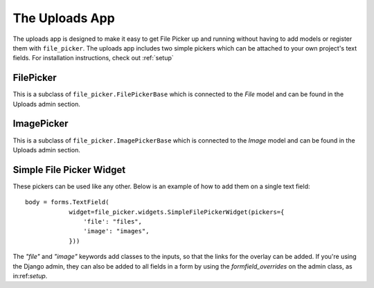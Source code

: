 .. _uploads:


The Uploads App
=======================

The uploads app is designed to make it easy to get File Picker up and running without
having to add models or register them with ``file_picker``. The uploads app includes two
simple pickers which can be attached to your own project's text fields. For installation
instructions, check out :ref:`setup`

FilePicker
----------

.. class:: file_picker.uploads.file_pickers.FilePicker

This is a subclass of ``file_picker.FilePickerBase``
which is connected to the *File* model and can be found in the Uploads admin
section.

ImagePicker
-----------

.. class:: file_picker.uploads.file_pickers.ImagePicker

This is a subclass of ``file_picker.ImagePickerBase``
which is connected to the *Image* model and can be found in the Uploads admin
section.

Simple File Picker Widget
-------------------------

These pickers can be used like any other.  Below is an example of how to add them
on a single text field::

    body = forms.TextField(
                widget=file_picker.widgets.SimpleFilePickerWidget(pickers={
                    'file': "files",
                    'image': "images",
                }))

The `"file"` and `"image"` keywords add classes to the inputs, so that the links
for the overlay can be added.  If you're using the Django admin,
they can also be added to all fields in a form by
using the *formfield_overrides* on the admin class, as in:ref:`setup`.
